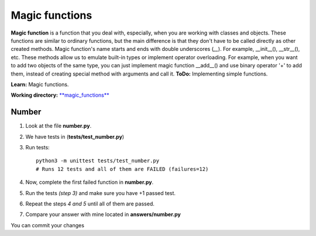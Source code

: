 Magic functions
^^^^^^^^^^^^^^^^^^^^^^^^^^^^

**Magic function** is a function that you deal with, especially, when you are working with classes and objects. These functions are similar to ordinary functions, but the main difference is that they don't have to be called directly as other created methods.  
Magic function's name starts and ends with double underscores (*__*). For example, __init__(), __str__(), etc. 
These methods allow us to emulate built-in types or implement operator overloading. For example, when you want to add two objects of the same type, you can just implement magic function __add__() and use binary operator '+' to add them, instead of creating special method with arguments and call it. 
**ToDo:** Implementing simple functions.

**Learn:** Magic functions.

**Working directory:**  `**magic_functions** <https://github.com/An4ik/Python-TDD/tree/master/magic_functions>`_


Number
-------------

1. Look at the file **number.py**.

2. We have tests in (**tests/test_number.py**)

3. Run tests::

    python3 -m unittest tests/test_number.py
    # Runs 12 tests and all of them are FAILED (failures=12)

4. Now, complete the first failed function in **number.py**.

5. Run the tests *(step 3)* and make sure you have +1 passed test.


6. Repeat the steps *4 and 5* until all of them are passed.


7. Compare your answer with mine located in **answers/number.py**


You can commit your changes
